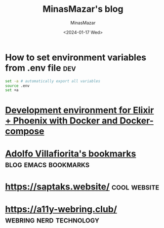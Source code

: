 #+TITLE: MinasMazar's blog
#+AUTHOR: MinasMazar
#+EMAIL: minasmazar@gmail.com
#+DATE: <2024-01-17 Wed>
#

* How to set environment variables from .env file :dev:

#+begin_src sh
  set -a # automatically export all variables
  source .env
  set +a
#+end_src

* [[https://dev.to/hlappa/development-environment-for-elixir-phoenix-with-docker-and-docker-compose-2g17][Development environment for Elixir + Phoenix with Docker and Docker-compose]]
* [[https://ict4g.net/adolfo/index.html][Adolfo Villafiorita's bookmarks]]                                :blog:emacs:bookmarks:
* [[https://saptaks.website/][https://saptaks.website/]]                                     :cool:website:
* [[https://a11y-webring.club/][https://a11y-webring.club/]]                        :webring:nerd:technology:
